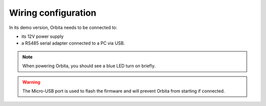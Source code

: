 Wiring configuration
====================

In its demo version, Orbita needs to be connected to: 

- its 12V power supply
- a RS485 serial adapter connected to a PC via USB.

.. image:: _static/orbita-wiring.jpg

.. note:: When powering Orbita, you should see a blue LED turn on briefly.

.. warning:: The Micro-USB port is used to flash the firmware and will prevent Orbita from starting if connected.


